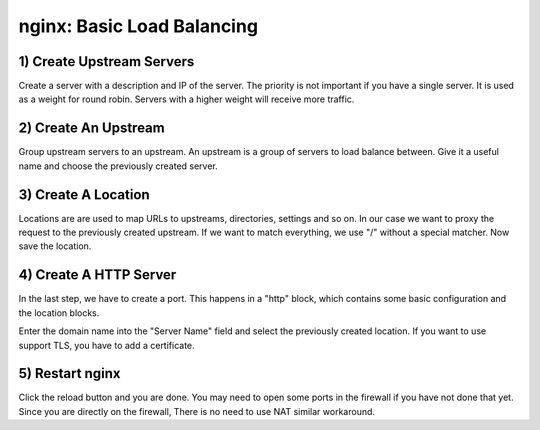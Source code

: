 ===========================
nginx: Basic Load Balancing
===========================

1) Create Upstream Servers
--------------------------

.. image:: images/nginx_upstream_servers.png

.. image:: images/nginx_edit_upstream_dialog.png

Create a server with a description and IP of the server. The priority is not important if you have a single server.
It is used as a weight for round robin. Servers with a higher weight will receive more traffic.

2) Create An Upstream
---------------------

.. image:: images/nginx_edit_upstream_with_verify.png

Group upstream servers to an upstream. An upstream is a group of servers to load balance between.
Give it a useful name and choose the previously created server.

3) Create A Location
--------------------

.. image:: images/nginx_edit_location_dialog2.png

Locations are are used to map URLs to upstreams, directories, settings and so on.
In our case we want to proxy the request to the previously created upstream.
If we want to match everything, we use "/" without a special matcher.
Now save the location.

4) Create A HTTP Server
-----------------------

.. image:: images/nginx_edit_http_server_dialog.png

In the last step, we have to create a port.
This happens in a "http" block, which contains some basic configuration and the location blocks.

Enter the domain name into the "Server Name" field and select the previously created location.
If you want to use support TLS, you have to add a certificate. 

5) Restart nginx
----------------

.. image:: images/nginx_reload.png

Click the reload button and you are done. You may need to open some ports in the firewall if you have not done that yet.
Since you are directly on the firewall, There is no need to use NAT similar workaround.
